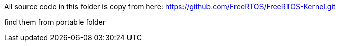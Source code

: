 All source code in this folder is copy from here:
https://github.com/FreeRTOS/FreeRTOS-Kernel.git


find them from portable folder